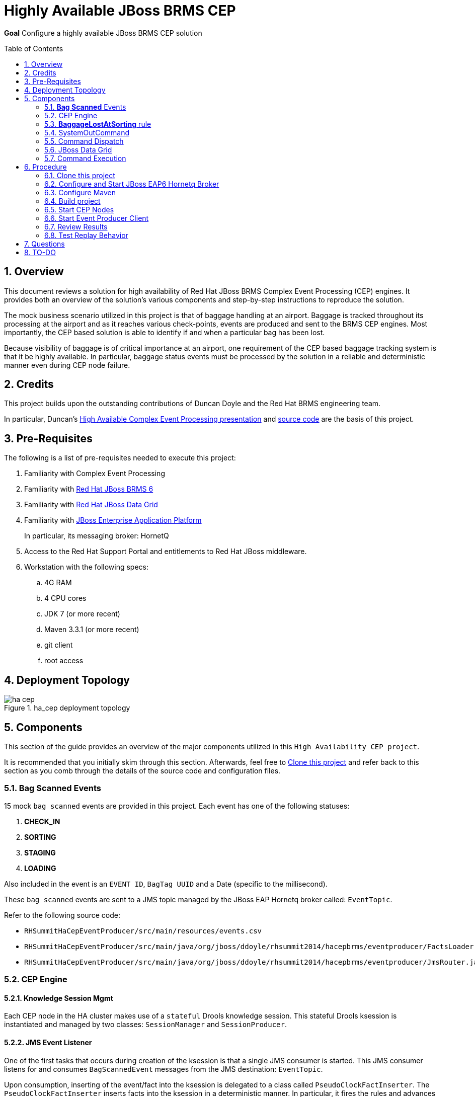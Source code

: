:data-uri:
:toc-placement: preamble
:toc: manual
:rhtlink: link:https://www.redhat.com[Red Hat]
:mwlaboverviewsetup: link:http://people.redhat.com/jbride/labsCommon/setup.html[Middleware Lab Overview and Set-up]
:brmsproduct: link:https://access.redhat.com/documentation/en-US/Red_Hat_JBoss_BRMS/[Red Hat JBoss BRMS 6]
:datagridproduct: link:https://access.redhat.com/documentation/en-US/Red_Hat_JBoss_Data_Grid/[Red Hat JBoss Data Grid]
:eapproduct: link:https://access.redhat.com/documentation/en-US/JBoss_Enterprise_Application_Platform/[JBoss Enterprise Application Platform]
:haceppreso: link:http://www.slideshare.net/DuncanDoyle/doyle-h-0945highavailablitycepwithredhatjbossbrms3[High Available Complex Event Processing presentation]
:hacepgitrepo: link:https://github.com/DuncanDoyle/RHSummit2014HaCepBrms[source code]

= Highly Available JBoss BRMS CEP

*Goal*
Configure a highly available JBoss BRMS CEP solution

:numbered:

== Overview
This document reviews a solution for high availability of Red Hat JBoss BRMS Complex Event Processing (CEP) engines.
It provides both an overview of the solution's various components and step-by-step instructions to reproduce the solution.

The mock business scenario utilized in this project is that of baggage handling at an airport.
Baggage is tracked throughout its processing at the airport and as it reaches various check-points, events are produced and sent to the BRMS CEP engines.
Most importantly, the CEP based solution is able to identify if and when a particular bag has been lost.

Because visibility of baggage is of critical importance at an airport, one requirement of the CEP based baggage tracking system is that it be highly available.
In particular, baggage status events must be processed by the solution in a reliable and deterministic manner even during CEP node failure.

== Credits
This project builds upon the outstanding contributions of Duncan Doyle and the Red Hat BRMS engineering team.

In particular, Duncan's {haceppreso} and {hacepgitrepo} are the basis of this project.

== Pre-Requisites

The following is a list of pre-requisites needed to execute this project:

. Familiarity with Complex Event Processing
. Familiarity with {brmsproduct}
. Familiarity with {datagridproduct}
. Familiarity with {eapproduct}
+
In particular, its messaging broker:  HornetQ
. Access to the Red Hat Support Portal and entitlements to Red Hat JBoss middleware.
. Workstation with the following specs:
.. 4G RAM
.. 4 CPU cores
.. JDK 7 (or more recent)
.. Maven 3.3.1 (or more recent)
.. git client
.. root access

== Deployment Topology

.ha_cep deployment topology
image::images/ha_cep.png[]

== Components
This section of the guide provides an overview of the major components utilized in this `High Availability CEP project`.

It is recommended that you initially skim through this section.
Afterwards, feel free to <<clone>> and refer back to this section as you comb through the details of the source code and configuration files.

=== *Bag Scanned* Events
15 mock `bag scanned` events are provided in this project.
Each event has one of the following statuses:

. *CHECK_IN*
. *SORTING*
. *STAGING*
. *LOADING*

Also included in the event is an `EVENT ID`, `BagTag UUID` and a Date (specific to the millisecond).

These `bag scanned` events are sent to a JMS topic managed by the JBoss EAP Hornetq broker called: `EventTopic`.

Refer to the following source code:

* `RHSummitHaCepEventProducer/src/main/resources/events.csv`
* `RHSummitHaCepEventProducer/src/main/java/org/jboss/ddoyle/rhsummit2014/hacepbrms/eventproducer/FactsLoader.java`
* `RHSummitHaCepEventProducer/src/main/java/org/jboss/ddoyle/rhsummit2014/hacepbrms/eventproducer/JmsRouter.java`

=== CEP Engine

==== Knowledge Session Mgmt
Each CEP node in the HA cluster makes use of a `stateful` Drools knowledge session.
This stateful Drools ksession is instantiated and managed by two classes: `SessionManager` and `SessionProducer`.


==== JMS Event Listener
One of the first tasks that occurs during creation of the ksession is that a single JMS consumer is started.
This JMS consumer listens for and consumes `BagScannedEvent` messages from the JMS destination: `EventTopic`.

Upon consumption, inserting of the event/fact into the ksession is delegated to a class called `PseudoClockFactInserter`.
The `PseudoClockFactInserter` inserts facts into the ksession in a deterministic manner.
In particular, it fires the rules and advances its Drools `pseudo` clock with the consumption of every event.

==== Firing of Rules

Many simple complex event processing examples make use of `ksession.fireUntilHalt()` function.
This `fireUntilHalt` function delegates the rule firing to the Drools ksession and is very convenient.
However, the behavior of the `fireUntilHalt` function is not deterministic across different CEP engines in a cluster.
With `fireUntilHalt`, the actual firing of rules may occur with the introduction of a varying amount of facts into working memory.

In this project, firing of rules occurs just after insertion of every event/fact into working memory.
Other strategies for firing of rules are possible (ie: after a pre-determined batch size of events or `poison-pills`).
Duncan explains these strategies in his {haceppreso}.

==== Clock Mgmt
An important strategy in this project is to make use of a Drools `pseudo` clock rather than the hardware's real-time clock.
A `pseudo` clock can be controlled and is a requirement to keep identical agendas / working memory from different ksessions executing on different CEP nodes in the cluster.
Correspondingly, this allows for the replay of previous events in a deterministric manner.
Replay of previous events is important for a CEP node that is either new to the cluster or re-joins the cluster due to previous failure.

At CEP node start-up, the ksession's pseudo-clock is initially set to the Unix epoch time: Jan 1, 1970 00:00:00 UTC.
The pseudo clock is continuously advanced with the consumption of each event based on the event's timestamp.

==== Source Code

* `RHSummitHaCepApp/src/main/java/org/jboss/ddoyle/brms/cep/ha/drools/session/SessionManager.java`
* `RHSummitHaCepApp/src/main/java/org/jboss/ddoyle/brms/cep/ha/drools/session/SessionProducer.java`
* `RHSummitHaCepApp/src/main/java/org/jboss/ddoyle/brms/cep/ha/input/messaging/EventListener.java`
* `RHSummitHaCepApp/src/main/java/org/jboss/ddoyle/brms/cep/ha/input/PseudoClockFactInserter.java`

=== *BaggageLostAtSorting* rule
This project provides a single CEP rule called: `BaggageLostAtSorting`.
The rule accepts events sent to an entry point called: `RHSummitStream`.

The purpose of the rule is to identify `BagScannedEvents` whose status has not changed from `CHECK_IN` to `SORTING` within a 10 minute time window.


In this HA CEP solution, execution of business logic in the right-hand side of the rule is done in a deterministic manner.
In particular, the business logic is not hard coded in the right-hand side of the rule.
Instead, a uniquely identifiable `Command` object is created.
Execution of this `Command` object is delegated to other functionality whose responsibility it is to ensure that the command is fired once-and-only-once across the HA CEP cluster.

Refer to the following source code:

* `RHSummitHaCepRules/src/main/resources/rules/airport-rules.drl`

=== SystemOutCommand
If and when the rule fires, a new `SystemOutCommand` object is created.

For the purposes of this demo project, the `SystemOutCommand` object simply logs a message to output.
Real-world business applications would likely make use of a `Command` object that invokes business logic.

The identifier of the `SystemOutCommand` must be unique and deterministically computed across different CEP nodes in the cluster.
In this project, the identifier of the `SystemOutCommand` is a concatentation of the following:

. *rule package name*
. *ruleId*
. *rule name*
. *event id*

An example command identifier is as follows:

`org.jboss.ddoyle.rhsummit2014.bags:BaggageLostAtSorting:BaggageLostAtSorting-[10]`

After creation, the `SystemOutcommand` object is delegated for further processing to the `CommandDispatchChannel`.

Refer to the following source code:

* `RHSummitHaCepCommands/src/main/java/org/jboss/ddoyle/rhsummit2014/hacepbrms/command/SimpleCommandFactory.java`
* `RHSummitHaCepCommands/src/main/java/org/jboss/ddoyle/rhsummit2014/hacepbrms/command/CommandIdBuilder.java`
* `RHSummitHaCepCommands/src/main/java/org/jboss/ddoyle/rhsummit2014/hacepbrms/command/CommandIdGenerator.java`

=== Command Dispatch
`SystemOutCommand` objects (created in the consequence of the `BaggageLostAtSorting` rule) are delegated to the `CommandDispatchChannel` object for further processing.
`CommandDispatchChannel` is an `ApplicationScoped` CDI bean that implements the `org.kie.api.runtime.Channel` interface.


The `CommandDispatchChannel` operates in conjunction with a different `ApplicationScoped` CDI bean called: `InfinispanidempotantCommandDispatcher`
Collectively, these two beans are responsible for putting the `SystemOutCommand` object on a replicated and synchronized JBoss Data Grid cache called: `commandsCache`.

As per the following code snippet, Infinispan's `cache.putIfAbsent(....)` function is utilized:

-----
...

Command oldCommand = cache.putIfAbsent(command.getId(), command, ..);
if (oldCommand == null) {
    LOGGER.debug("INSERTED COMMAND with ID: " + command.getId());
    commandExecutionService.execute(command);
} else {
    LOGGER.debug("IGNORED COMMAND BECUASE IT ALREADY EXISTS AND FIRED");
}

...
-----

Infinispan's `putIfAbsent(...)` function is atomic (either fully commits or rolls back) and consistent (read always returns the most recently written value) across the CEP nodes in the cluster.

Refer to the following source code:

* `RHSummitHaCepApp/src/main/java/org/jboss/ddoyle/brms/cep/ha/drools/channel/CommandDispatchChannel.java`
* `RHSummitHaCepApp/src/main/java/org/jboss/ddoyle/brms/cep/ha/command/dispatch/InfinispanIdempotantCommandDispatcher.java`

=== JBoss Data Grid

In this project, JBoss Data Grid is used to store at most one unique instance of a `SystemOutCommand` object across a cluster of CEP nodes.
The name of the cache that stores the `SystemOutCommand` objects is called: `commandsCache`.

The JDG cache runs embedded (aka:  Library Mode) in the CEP application.
State transfer of data between nodes is `replicated` to all nodes in the cluster in a `synchroneous` (aka: blocking) manner.
These attributes of the JDG cache are critical to this project.
They ensure that the `SystemOutCommand` objects are fired with a once-and-only-once guarantee across CEP nodes in the high avaliability cluster.

Refer to the following source code:

* `RHSummitHaCepApp/src/main/resources/infinispan/infinispan.xml`


=== Command Execution
`ApplicationScoped` CDI bean that executes the `SystemOutCommand`.

The `SimpleCommandExecutionService` executes on a `SystemOutCommand` once its been previously determined that the `SystemOutCommand` object is not already in the `commandsCache`.

== Procedure

[[clone]]
=== Clone this project

. In your local workstation, open a terminal window and switch to a non-root operating system user.
. Clone this project from github:
+
-----
git clone https://github.com/jboss-gpe-ref-archs/ha_cep.git
-----
+
A new directory called `ha_cep` should have been created.
+
For the purposes of this documentation, the name _$LAB_HOME_ refers to the absolute path on your local workstation to this new _ha_cep_ directory.

=== Configure and Start JBoss EAP6 Hornetq Broker
In this project, a single JBoss EAP 6 JVM will be configured and started to provide messaging requirements.

. From the Red Hat Support Portal, download the latest JBoss Enterprise Application Platform (EAP).
+
At the time of this writing, (June, 2015) JBoss EAP 6.4 is the latest and subsequently the download is:  `jboss-eap-6.4.0.zip`.
. Move this download to the following directory: `$LAB_HOME/demo/installation_zips`
. Change directory to `$LAB_HOME/demo` and execute:
+
-----
./setup-scripts/buildJBossEap-HaCepBrms-Demo-Environment.sh
-----
+
Executing this script does the following:

.. Unzips JBoss EAP in the `demo/target` directory
.. Creates a new JBoss EAP server configuration file called: `hacepbrms-standalone-full.xml`
.. Creates an `EventTopic` JMS topic

. From `$LAB_HOME/demo`, execute the following to start JBoss EAP as a background OS process:
+
-----
nohup target/jboss-eap-6.4/bin/standalone.sh -c hacepbrms-standalone-full.xml -b 127.0.0.1 -bmanagement 127.0.01 > target/eap.log 2>&1 &
-----
. If interested, the log file for this JBoss EAP background process can be tailed from the `$LAB_HOME/demo` directory as follows:
+
-----
tail -f target/eap.log
-----

=== Configure Maven
This project makes use of support Red Hat JBoss Maven repositories.
Most Maven libraries can be obtained from the Red JBoss `techpreview` Maven repo at:
`http://maven.repository.redhat.com/techpreview/all/`

The exception to this is the current use of JBoss Data Grid 6.5-Beta.
The off-line Maven repository for JBoss Data Grid 6.5-Beta is available from the Red Hat Support Portal and should be downloaded and unzipped to your local workstation.

A sample Maven `settings.xml` file to support this project can be found at: `$LAB_HOME/demo/maven/jdg-offline-settings.xml`

. Copy the sample `jdg-offline-settings.xml` file to your OS user's standard maven configuration directory:
+
-----
cp $LAB_HOME/demo/maven/jdg-offline-settings.xml ~/.m2
-----
. Read through contents of `~/.m2/jdg-offline-settings.xml` and make adjustments as indicated in that file.

=== Build project
This project contains the source code to the various components that make up a highly available CEP deployment topology.
As such, these components need to be built from source.

. cd $LAB_HOME
. execute:
+
-----
mvn clean compile -s ~/.m2/jdg-offline-settings.xml
-----

=== Start CEP Nodes

==== Overview
The CEP functionality is found in the subproject: `$LAB_HOME/RHSummitHaCepApp`.

In this section of the lab, multiple standalone CEP JVMs will be started and the following will occur:

. Each CEP node will reate a JMS connection to the Hornetq messaging broker of JBoss EAP 6.
. Each CEP node will begin to consume events from the `EventTopic` managed in the Hornetq broker.
. Each CEP node will discover other CEP nodes using UDP multi-cast
. A TCP based JDG/Jgroups `Library-mode` cluster will be formed between the nodes that are discovered.
. Each CEP node will create and manage a CEP knowledge session

==== Procedure
. cd `$LAB_HOME/RHSummitHaCepApp`
. Start CEP node 1:
+
-----
mvn exec:java -s ~/.m2/jdg-offline-settings.xml
-----
. Start CEP node 2:
+
-----
mvn exec:java -s ~/.m2/jdg-offline-settings.xml -Drhsummit2014.hornetq.client.id=rhsummit2014-hq-client-2
-----

=== Start Event Producer Client
At this point, you should have a JBoss EAP/HornetQ and 2 CEP JVMs running on your local workstation.
The final JVM needed in this project is the `Bag Scanned Event` producer.
This JVM sends messages to the `EventTopic` managed by the Hornetq broker.

. Open a new terminal window
. cd `$LAB_HOME/RHSummitHaCepEventProducer/`
. start the CEP event producer
+
-----
mvn exec:java -s ~/.m2/jdg-offline-settings.xml
-----
+
You'll notice that output of this JVM indicates that 15 events were sent to the JMS broker.

=== Review Results

With the 15 events having been processed, study and compare the output of both CEP nodes.
Notice that for a given `Command` object, one node will log the following"

-----
DEBUG INSERTED COMMAND with ID: 'org.jboss.ddoyle.rhsummit2014.bags:BaggageLostAtSorting:BaggageLostAtSorting-[14]' into cache.
DEBUG EXECUTING COMMAND: org.jboss.ddoyle.rhsummit2014.bags:BaggageLostAtSorting:BaggageLostAtSorting-[14]
Command-ID: org.jboss.ddoyle.rhsummit2014.bags:BaggageLostAtSorting:BaggageLostAtSorting-[14]
Message: Baggage lost at sorting. BagTag ID: 8
-----

and the other node will log this:

-----
DEBUG IGNORING COMMAND with ID: 'org.jboss.ddoyle.rhsummit2014.bags:BaggageLostAtSorting:BaggageLostAtSorting-[14]' as it has already been executed earlier.
-----

What has occurred is that the rules of both CEP nodes have fired in an identical deterministic manner.
However, the Command object from only one node has actually executed.

Congratulations!  You have now set up and tested a highly available complex event processing solution.

=== Test Replay Behavior

. Stop one of the CEP engines and start it again.
. Resend the original 15 `Bag Scanned Events`
+
Notice that the `BaggageLostAtSorting` rule will fire as before however all of the events will be ignored because they already exist in the cache.

== Questions
. @Infinispan
+
Implemented by both InfinispanIdempotantCommandDispatcher and SimpleCommandExecutionService ?

== TO-DO
. *Session Storage*
+
KSession should be stored to disk and replayed if/when failure occurs
. *HA JMS*
+
Hornetq JMS broker should be configured for HA

. *JMX Console* to view entries in cache


ifdef::showScript[]

The provided startup scripts bind JBoss EAP to address 127.0.0.1, the CEP node 1 to 127.0.0.3 and the CEP node 2 to 127.0.0.4.



=== UML Deployment Diagram

=== Data Model

===  Messaging Broker

====  Hornetq vs Apache Kafka discussion
====  HA Hornetq


=== Event UUID Object

=== BPMS/CEP Nodes
==== JMS Topic Consumer
==== Psuedo Clock
==== Event Processing
**  cep nodes receive JMS message. JMS message contains a CEP event.
** CEP clock is advanced
** rule engine is fired
** create the command in the RHS
** add that to cache.

=== Command Object
Need to be identical so as to prevent duplicate commands.
Command ID is composed of:   rule package, rule name and event uuid

=== Command Dispatcher

=== Command Executor

In a case of recovery commands in the cache would be read again but discarded since they already are in the cache. This can be better checked by just checking the last ID in the cache and the ID from the durable topic which have been read again in the recovery process so no need to check all of them and discard.


=== Configure *IP Aliasing*

This project assumes that multiple aliases on the `localhost` network interface of your workstation have been created.
Doing so allows the different JVMs of this project to run on the same operating system without network port conflicts.

`IP Aliasing` is straight-forward with a modern Linux distribution.

. In your local workstation, open a terminal window and switch users to: `root`
. View the `localhost` interface using the command: `ip addr list dev lo`
+
-----
[root@carbon ~]# ip addr list dev lo
1: lo: <LOOPBACK,UP,LOWER_UP> mtu 65536 qdisc noqueue state UNKNOWN
link/loopback 00:00:00:00:00:00 brd 00:00:00:00:00:00
inet 127.0.0.1/8 scope host lo
valid_lft forever preferred_lft forever
inet6 ::1/128 scope host
valid_lft forever preferred_lft forever
-----
. Add additional aliases:
+
-----
ip addr add 127.0.0.2/24 dev lo
ip addr add 127.0.0.3/24 dev lo
ip addr add 127.0.0.4/24 dev lo
-----
. View the details `localhost` interface again.
The new aliases should appear:
+
-----
[root@carbon ~]# ip addr list dev lo
1: lo: <LOOPBACK,UP,LOWER_UP> mtu 65536 qdisc noqueue state UNKNOWN
link/loopback 00:00:00:00:00:00 brd 00:00:00:00:00:00
inet 127.0.0.1/8 scope host lo
valid_lft forever preferred_lft forever
inet 127.0.0.2/24 scope host lo
valid_lft forever preferred_lft forever
inet 127.0.0.3/24 scope host secondary lo
valid_lft forever preferred_lft forever
inet 127.0.0.4/24 scope host secondary lo
valid_lft forever preferred_lft forever
inet6 ::1/128 scope host
valid_lft forever preferred_lft forever
-----

endif::showScript[]
